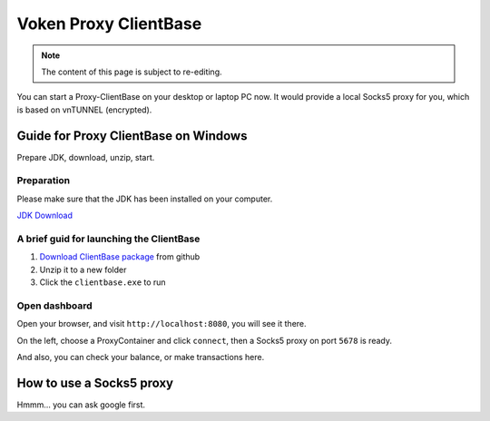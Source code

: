 .. _release_client_base:


Voken Proxy ClientBase
======================

.. NOTE::

   The content of this page is subject to re-editing.


You can start a Proxy-ClientBase on your desktop or laptop PC now.
It would provide a local Socks5 proxy for you, which is based on vnTUNNEL (encrypted).


Guide for Proxy ClientBase on Windows
-------------------------------------

Prepare JDK, download, unzip, start.


Preparation
___________

Please make sure that the JDK has been installed on your computer.

`JDK Download`_

.. _JDK Download: https://www.oracle.com/java/technologies/javase/javase-jdk8-downloads.html


.. _brief_guide_for_launching_the_client_base:

A brief guid for launching the ClientBase
_________________________________________

1. `Download ClientBase package`_ from github
2. Unzip it to a new folder
3. Click the ``clientbase.exe`` to run

.. _Download ClientBase package: https://github.com/voken1000g/proxy-clientbase/releases


Open dashboard
______________

Open your browser, and visit ``http://localhost:8080``, you will see it there.

On the left, choose a ProxyContainer and click ``connect``, then a Socks5 proxy on port ``5678`` is ready.

And also, you can check your balance, or make transactions here.


How to use a Socks5 proxy
-------------------------

Hmmm... you can ask google first.

